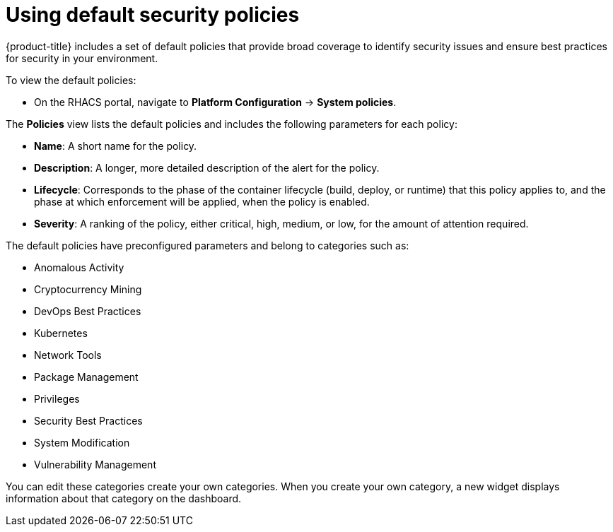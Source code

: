 // Module included in the following assemblies:
//
// * operating/manage-security-policies.adoc
:_module-type: CONCEPT
[id="use-default-security-policies_{context}"]
= Using default security policies

[role="_abstract"]
{product-title} includes a set of default policies that provide broad coverage to identify security issues and ensure best practices for security in your environment.

To view the default policies:

* On the RHACS portal, navigate to *Platform Configuration* -> *System policies*.

The *Policies* view lists the default policies and includes the following parameters for each policy:

* *Name*: A short name for the policy.
* *Description*: A longer, more detailed description of the alert for the policy.
* *Lifecycle*: Corresponds to the phase of the container lifecycle (build, deploy, or runtime) that this policy applies to, and the phase at which enforcement will be applied, when the policy is enabled.
* *Severity*: A ranking of the policy, either critical, high, medium, or low, for the amount of attention required.

The default policies have preconfigured parameters and belong to categories such as:

* Anomalous Activity
* Cryptocurrency Mining
* DevOps Best Practices
* Kubernetes
* Network Tools
* Package Management
* Privileges
* Security Best Practices
* System Modification
* Vulnerability Management

You can edit these categories create your own categories.
//Add link create your own categories
When you create your own category, a new widget displays information about that category on the dashboard.
